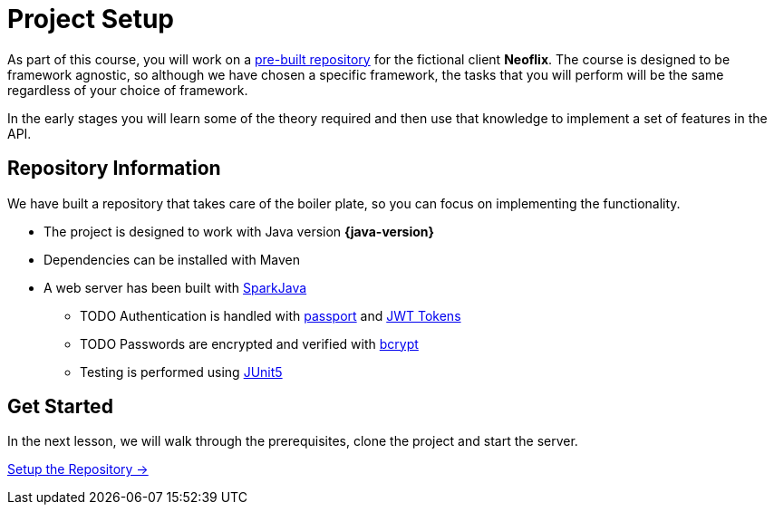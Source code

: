 = Project Setup
:order: 0

As part of this course, you will work on a link:https://github.com/{repository}[pre-built repository^] for the fictional client **Neoflix**.
The course is designed to be framework agnostic, so although we have chosen a specific framework, the tasks that you will perform will be the same regardless of your choice of framework.

In the early stages you will learn some of the theory required and then use that knowledge to implement a set of features in the API.

// We have put together a project with all of the boilerplate in place. As we move through this course, you will learn some theory and then how to apply it to the example project.

// We are assuming that in taking this course, you already have at least a basic understanding of Java.

// Let's get started!




// In this module, we will perform the prerequisites in order to


// == Objectives

// At the end of this module, you will have learned how install the Neo4j Java Driver dependency within the project, connect to your Neo4j Sandbox Account and run both read and write queries against the database.

// * Clone the Neoflix example project and start the API
// * Install the Neo4j Java Driver
// * Create an instance of the Driver
// * Create a session, and run an example query
// * Learn how to write to Neo4j by registering the User
// * Learn how to read from Neo4j by implementing a Read Transaction

// Throughout the course you will be asked to run one of a set of tests to verify that you have completed the steps.


== Repository Information

We have built a repository that takes care of the boiler plate, so you can focus on implementing the functionality.


* The project is designed to work with Java version **{java-version}**
* Dependencies can be installed with Maven
* A web server has been built with link:https://sparkjava.com/[SparkJava^]
** TODO Authentication is handled with link:https://www.passportjs.org/[passport^] and link:https://jwt.io/[JWT Tokens^]
** TODO Passwords are encrypted and verified with link:https://www.npmjs.com/package/bcrypt[bcrypt^]
** Testing is performed using link:https://junit.org/junit5/[JUnit5^]


// [.tab]
// .HTTPS
// ====
// To clone the repository without logging in via HTTPS, you can run the following command to clone the repository:

// .Clone Repository Using HTTPS
// [source,shell,subs="attributes+"]
// git clone https://github.com/{repo}.git

// ====

// [.tab]
// .SSH
// ====

// If you have a GitHub account configured with SSH access, you can  run the following command to clone the repository:

// .Clone Repository using SSH
// [source,shell,subs="attributes+"]
// git clone git@github.com:{repo}.git

// ====

// [.tab]
// .GitHub CLI
// ====

// If you have the link:https://cli.github.com/[GitHub CLI^] installed, you can run the following command to clone the repository:

// .Clone Repository using the GitHub CLI
// [source,shell,subs="attributes+"]
// gh repo clone {repo}

// ====

== Get Started

In the next lesson, we will walk through the prerequisites, clone the project and start the server.


link:./1-setup/[Setup the Repository →, role=btn]
